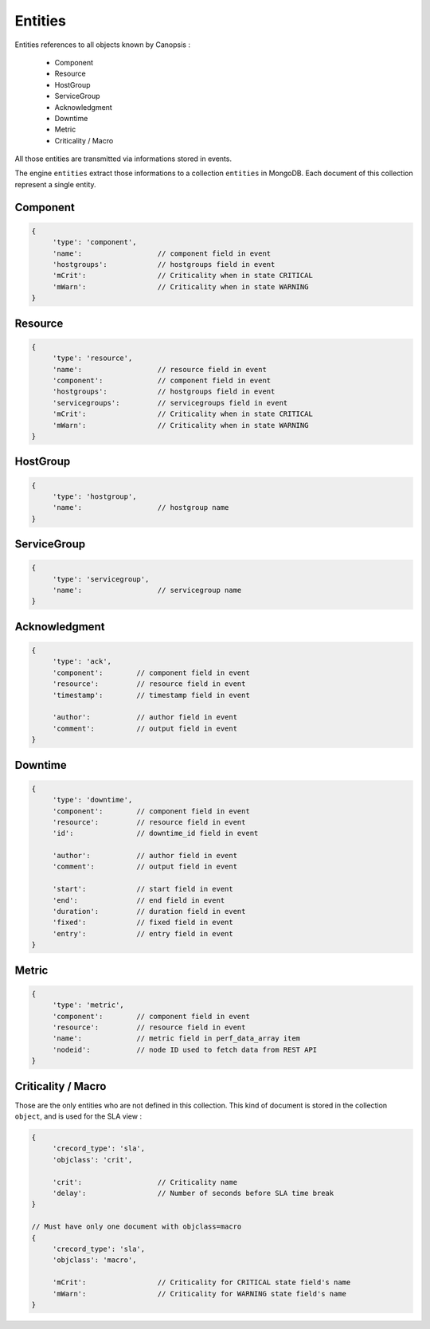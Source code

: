 Entities
========

Entities references to all objects known by Canopsis :

 * Component
 * Resource
 * HostGroup
 * ServiceGroup
 * Acknowledgment
 * Downtime
 * Metric
 * Criticality / Macro

All those entities are transmitted via informations stored in events.

The engine ``entities`` extract those informations to a collection ``entities`` in MongoDB.
Each document of this collection represent a single entity.

Component
---------

.. code-block:: javascript

     {
          'type': 'component',
          'name':                  // component field in event
          'hostgroups':            // hostgroups field in event
          'mCrit':                 // Criticality when in state CRITICAL
          'mWarn':                 // Criticality when in state WARNING
     }

Resource
--------

.. code-block:: javascript

     {
          'type': 'resource',
          'name':                  // resource field in event
          'component':             // component field in event
          'hostgroups':            // hostgroups field in event
          'servicegroups':         // servicegroups field in event
          'mCrit':                 // Criticality when in state CRITICAL
          'mWarn':                 // Criticality when in state WARNING
     }

HostGroup
---------

.. code-block:: javascript

     {
          'type': 'hostgroup',
          'name':                  // hostgroup name
     }

ServiceGroup
------------

.. code-block:: javascript

     {
          'type': 'servicegroup',
          'name':                  // servicegroup name
     }

Acknowledgment
--------------

.. code-block:: javascript

     {
          'type': 'ack',
          'component':        // component field in event
          'resource':         // resource field in event
          'timestamp':        // timestamp field in event

          'author':           // author field in event
          'comment':          // output field in event
     }

Downtime
--------

.. code-block:: javascript

     {
          'type': 'downtime',
          'component':        // component field in event
          'resource':         // resource field in event
          'id':               // downtime_id field in event

          'author':           // author field in event
          'comment':          // output field in event

          'start':            // start field in event
          'end':              // end field in event
          'duration':         // duration field in event
          'fixed':            // fixed field in event
          'entry':            // entry field in event
     }

Metric
------

.. code-block:: javascript

     {
          'type': 'metric',
          'component':        // component field in event
          'resource':         // resource field in event
          'name':             // metric field in perf_data_array item
          'nodeid':           // node ID used to fetch data from REST API
     }

Criticality / Macro
-------------------

Those are the only entities who are not defined in this collection.
This kind of document is stored in the collection ``object``, and is used for the SLA view :

.. code-block:: javascript

     {
          'crecord_type': 'sla',
          'objclass': 'crit',

          'crit':                  // Criticality name
          'delay':                 // Number of seconds before SLA time break
     }

     // Must have only one document with objclass=macro
     {
          'crecord_type': 'sla',
          'objclass': 'macro',

          'mCrit':                 // Criticality for CRITICAL state field's name
          'mWarn':                 // Criticality for WARNING state field's name
     }
